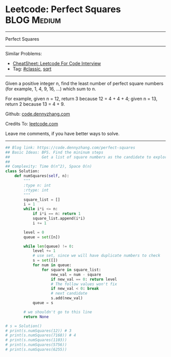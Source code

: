 * Leetcode: Perfect Squares                                      :BLOG:Medium:
#+STARTUP: showeverything
#+OPTIONS: toc:nil \n:t ^:nil creator:nil d:nil
:PROPERTIES:
:type:     sqrt
:END:
---------------------------------------------------------------------
Perfect Squares
---------------------------------------------------------------------
#+BEGIN_HTML
<a href="https://github.com/dennyzhang/code.dennyzhang.com/tree/master/problems/perfect-squares"><img align="right" width="200" height="183" src="https://www.dennyzhang.com/wp-content/uploads/denny/watermark/github.png" /></a>
#+END_HTML
Similar Problems:
- [[https://cheatsheet.dennyzhang.com/cheatsheet-leetcode-A4][CheatSheet: Leetcode For Code Interview]]
- Tag: [[https://code.dennyzhang.com/tag/classic][#classic]], [[https://code.dennyzhang.com/tag/sqrt][sqrt]]
---------------------------------------------------------------------
Given a positive integer n, find the least number of perfect square numbers (for example, 1, 4, 9, 16, ...) which sum to n.

For example, given n = 12, return 3 because 12 = 4 + 4 + 4; given n = 13, return 2 because 13 = 4 + 9.

Github: [[https://github.com/dennyzhang/code.dennyzhang.com/tree/master/problems/perfect-squares][code.dennyzhang.com]]

Credits To: [[https://leetcode.com/problems/perfect-squares/description/][leetcode.com]]

Leave me comments, if you have better ways to solve.
---------------------------------------------------------------------
#+BEGIN_SRC python
## Blog link: https://code.dennyzhang.com/perfect-squares
## Basic Ideas: BFS. Find the mininum steps
##              Get a list of square numbers as the candidate to explore
##
## Complexity: Time O(n^2), Space O(n)
class Solution:
    def numSquares(self, n):
        """
        :type n: int
        :rtype: int
        """
        square_list = []
        i = 1
        while i*i <= n:
            if i*i == n: return 1
            square_list.append(i*i)
            i += 1

        level = 0
        queue = set([n])

        while len(queue) != 0:
            level += 1
            # use set, since we will have duplicate numbers to check
            s = set([])
            for num in queue:
                for square in square_list:
                    new_val = num - square
                    if new_val == 0: return level
                    # The follow values won't fix
                    if new_val < 0: break
                    # next candidate
                    s.add(new_val)
            queue = s

        # we shouldn't go to this line
        return None

# s = Solution()
# print(s.numSquares(12)) # 3
# print(s.numSquares(7168)) # 4
# print(s.numSquares(1103))
# print(s.numSquares(5756))
# print(s.numSquares(6255))
#+END_SRC

#+BEGIN_HTML
<div style="overflow: hidden;">
<div style="float: left; padding: 5px"> <a href="https://www.linkedin.com/in/dennyzhang001"><img src="https://www.dennyzhang.com/wp-content/uploads/sns/linkedin.png" alt="linkedin" /></a></div>
<div style="float: left; padding: 5px"><a href="https://github.com/dennyzhang"><img src="https://www.dennyzhang.com/wp-content/uploads/sns/github.png" alt="github" /></a></div>
<div style="float: left; padding: 5px"><a href="https://www.dennyzhang.com/slack" target="_blank" rel="nofollow"><img src="https://www.dennyzhang.com/wp-content/uploads/sns/slack.png" alt="slack"/></a></div>
</div>
#+END_HTML
